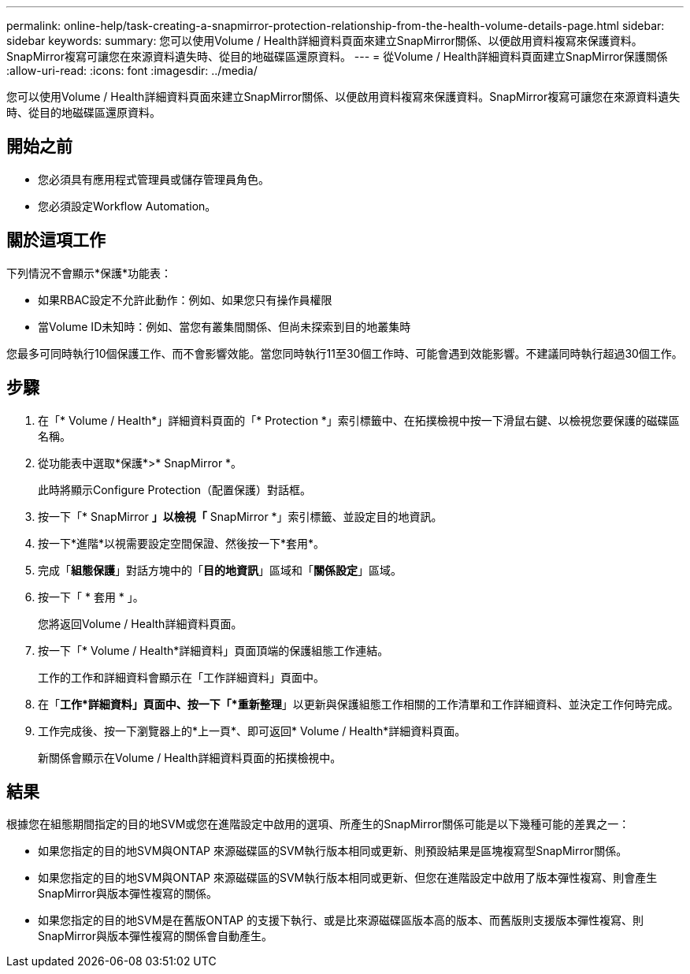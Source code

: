 ---
permalink: online-help/task-creating-a-snapmirror-protection-relationship-from-the-health-volume-details-page.html 
sidebar: sidebar 
keywords:  
summary: 您可以使用Volume / Health詳細資料頁面來建立SnapMirror關係、以便啟用資料複寫來保護資料。SnapMirror複寫可讓您在來源資料遺失時、從目的地磁碟區還原資料。 
---
= 從Volume / Health詳細資料頁面建立SnapMirror保護關係
:allow-uri-read: 
:icons: font
:imagesdir: ../media/


[role="lead"]
您可以使用Volume / Health詳細資料頁面來建立SnapMirror關係、以便啟用資料複寫來保護資料。SnapMirror複寫可讓您在來源資料遺失時、從目的地磁碟區還原資料。



== 開始之前

* 您必須具有應用程式管理員或儲存管理員角色。
* 您必須設定Workflow Automation。




== 關於這項工作

下列情況不會顯示*保護*功能表：

* 如果RBAC設定不允許此動作：例如、如果您只有操作員權限
* 當Volume ID未知時：例如、當您有叢集間關係、但尚未探索到目的地叢集時


您最多可同時執行10個保護工作、而不會影響效能。當您同時執行11至30個工作時、可能會遇到效能影響。不建議同時執行超過30個工作。



== 步驟

. 在「* Volume / Health*」詳細資料頁面的「* Protection *」索引標籤中、在拓撲檢視中按一下滑鼠右鍵、以檢視您要保護的磁碟區名稱。
. 從功能表中選取*保護*>* SnapMirror *。
+
此時將顯示Configure Protection（配置保護）對話框。

. 按一下「* SnapMirror *」以檢視「* SnapMirror *」索引標籤、並設定目的地資訊。
. 按一下*進階*以視需要設定空間保證、然後按一下*套用*。
. 完成「*組態保護*」對話方塊中的「*目的地資訊*」區域和「*關係設定*」區域。
. 按一下「 * 套用 * 」。
+
您將返回Volume / Health詳細資料頁面。

. 按一下「* Volume / Health*詳細資料」頁面頂端的保護組態工作連結。
+
工作的工作和詳細資料會顯示在「工作詳細資料」頁面中。

. 在「*工作*詳細資料」頁面中、按一下「*重新整理*」以更新與保護組態工作相關的工作清單和工作詳細資料、並決定工作何時完成。
. 工作完成後、按一下瀏覽器上的*上一頁*、即可返回* Volume / Health*詳細資料頁面。
+
新關係會顯示在Volume / Health詳細資料頁面的拓撲檢視中。





== 結果

根據您在組態期間指定的目的地SVM或您在進階設定中啟用的選項、所產生的SnapMirror關係可能是以下幾種可能的差異之一：

* 如果您指定的目的地SVM與ONTAP 來源磁碟區的SVM執行版本相同或更新、則預設結果是區塊複寫型SnapMirror關係。
* 如果您指定的目的地SVM與ONTAP 來源磁碟區的SVM執行版本相同或更新、但您在進階設定中啟用了版本彈性複寫、則會產生SnapMirror與版本彈性複寫的關係。
* 如果您指定的目的地SVM是在舊版ONTAP 的支援下執行、或是比來源磁碟區版本高的版本、而舊版則支援版本彈性複寫、則SnapMirror與版本彈性複寫的關係會自動產生。


